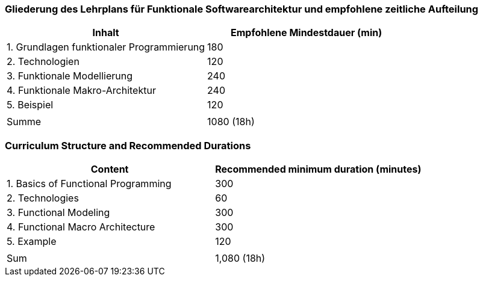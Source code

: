 // tag::DE[]
=== Gliederung des Lehrplans für Funktionale Softwarearchitektur und empfohlene zeitliche Aufteilung

[cols="<,>", options="header"]
|===

| Inhalt
| Empfohlene Mindestdauer (min)


| 1. Grundlagen funktionaler Programmierung
| 180

| 2. Technologien
| 120

| 3. Funktionale Modellierung
| 240

| 4. Funktionale Makro-Architektur
| 240

| 5. Beispiel
| 120

|
|

| Summe
| 1080 (18h)

|===

// end::DE[]

// tag::EN[]
=== Curriculum Structure and Recommended Durations

[cols="<,>", options="header"]
|===

| Content
| Recommended minimum duration (minutes)


| 1. Basics of Functional Programming
| 300

| 2. Technologies
| 60

| 3. Functional Modeling
| 300

| 4. Functional Macro Architecture
| 300

| 5. Example
| 120

|
|

| Sum
| 1,080 (18h)

|===

// end::EN[]

// tag::REMARK[]

// end::REMARK[]
